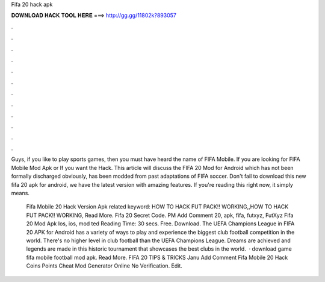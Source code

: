 Fifa 20 hack apk



𝐃𝐎𝐖𝐍𝐋𝐎𝐀𝐃 𝐇𝐀𝐂𝐊 𝐓𝐎𝐎𝐋 𝐇𝐄𝐑𝐄 ===> http://gg.gg/11802k?893057



.



.



.



.



.



.



.



.



.



.



.



.

Guys, if you like to play sports games, then you must have heard the name of FIFA Mobile. If you are looking for FIFA Mobile Mod Apk or If you want the Hack. This article will discuss the FIFA 20 Mod for Android which has not been formally discharged obviously, has been modded from past adaptations of FIFA soccer. Don't fail to download this new fifa 20 apk for android, we have the latest version with amazing features. If you're reading this right now, it simply means.

 Fifa Mobile 20 Hack Version Apk related keyword: HOW TO HACK FUT PACK!! WORKING,,HOW TO HACK FUT PACK!! WORKING, Read More. Fifa 20 Secret Code. PM Add Comment 20, apk, fifa, futxyz, FutXyz Fifa 20 Mod Apk Ios, ios, mod ted Reading Time: 30 secs. Free. Download. The UEFA Champions League in FIFA 20 APK for Android has a variety of ways to play and experience the biggest club football competition in the world. There's no higher level in club football than the UEFA Champions League. Dreams are achieved and legends are made in this historic tournament that showcases the best clubs in the world.  ·  download game fifa mobile football mod apk. Read More. FIFA 20 TIPS & TRICKS Janu Add Comment Fifa Mobile 20 Hack Coins Points Cheat Mod Generator Online No Verification. Edit.
